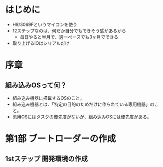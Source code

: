 * はじめに
- H8/3069Fというマイコンを使う
- 12ステップなのは、何だか自分でもできそう感があるから
  - 毎日やると半月で、週一ペースでも3ヶ月でできる
- 取り上げるIOはシリアルだけ
* 序章
** 組み込みOSって何？
- 組み込み機器に搭載するOSのこと。
- 組み込み機器とは、「特定の目的のためだけに作られている専用機器」のこと。
- 汎用OSにはタスクの優先度がないが、組み込みOSには優先度がある。
* 第1部 ブートローダーの作成
** 1stステップ 開発環境の作成

